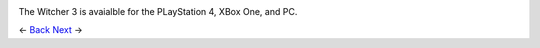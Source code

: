 .. image:: https://raw.githubusercontent.com/jcsmei/is210-week-03-extra/master/end.jpg

The Witcher 3 is avaialble for the PLayStation 4, XBox One, and PC.

<- Back_ Next_ ->

.. _Back: https://github.com/jcsmei/is210-week-03-extra/blob/master/Slides07.rst
.. _next: https://github.com/jcsmei/is210-week-03-extra/blob/master/Slides01.rst
